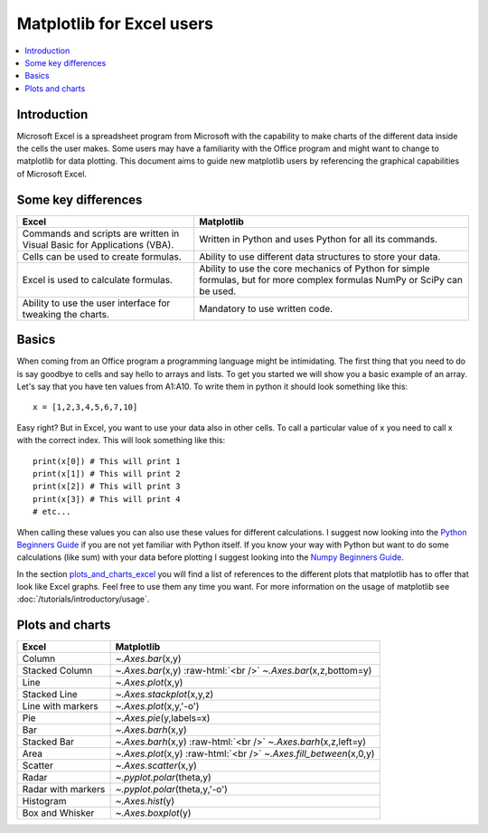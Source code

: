 .. role:: raw-html(raw)
    :format: html

===========================
Matplotlib for Excel users
===========================

.. contents::
    :local:

Introduction
--------------

Microsoft Excel is a spreadsheet program from Microsoft with the capability to make charts of the different data inside the cells the user makes. Some users may have a familiarity with the Office program and might want to change to matplotlib for data plotting. This document aims to guide new matplotlib users by referencing the graphical capabilities of Microsoft Excel.

Some key differences
---------------------

+---------------------------------------------------------------------------------------+--------------------------------------------------------------------------------------------------------------------------------+
| Excel                                                                                 | Matplotlib                                                                                                                     |
+=======================================================================================+================================================================================================================================+
| Commands and scripts are written in Visual Basic for Applications (VBA).              | Written in Python and uses Python for all its commands.                                                                        |
+---------------------------------------------------------------------------------------+--------------------------------------------------------------------------------------------------------------------------------+
| Cells can be used to create formulas.                                                 | Ability to use different data structures to store your data.                                                                   |
+---------------------------------------------------------------------------------------+--------------------------------------------------------------------------------------------------------------------------------+
| Excel is used to calculate formulas.                                                  | Ability to use the core mechanics of Python for simple formulas, but for more complex formulas NumPy or SciPy can be used.     |
+---------------------------------------------------------------------------------------+--------------------------------------------------------------------------------------------------------------------------------+
| Ability to use the user interface for tweaking the charts.                            | Mandatory to use written code.                                                                                                 |
+---------------------------------------------------------------------------------------+--------------------------------------------------------------------------------------------------------------------------------+

Basics
--------

When coming from an Office program a programming language might be intimidating. The first thing that you need to do is say goodbye to cells and say hello to arrays and lists. To get you started we will show you a basic example of an array. Let's say that you have ten values from A1\:A10. To write them in python it should look something like this\:

::

    x = [1,2,3,4,5,6,7,10]

Easy right? But in Excel, you want to use your data also in other cells. To call a particular value of x you need to call x with the correct index. This will look something like this\:

::

    print(x[0]) # This will print 1
    print(x[1]) # This will print 2
    print(x[2]) # This will print 3
    print(x[3]) # This will print 4
    # etc...

When calling these values you can also use these values for different calculations. I suggest now looking into the `Python Beginners Guide <https://wiki.python.org/moin/BeginnersGuide>`_ if you are not yet familiar with Python itself. If you know your way with Python but want to do some calculations (like sum) with your data before plotting I suggest looking into the `Numpy Beginners Guide <https://numpy.org/doc/stable/user/absolute_beginners.html>`_.

In the section plots_and_charts_excel_ you will find a list of references to the different plots that matplotlib has to offer that look like Excel graphs. Feel free to use them any time you want. For more information on the usage of matplotlib see :doc:`/tutorials/introductory/usage`.

.. _plots_and_charts_excel:

Plots and charts
------------------

+-----------------------+-----------------------------------------------------------------------+
| Excel                 | Matplotlib                                                            |
+=======================+=======================================================================+
| Column                | `~.Axes.bar`\(x,y)                                                    |
+-----------------------+-----------------------------------------------------------------------+
| Stacked Column        | `~.Axes.bar`\(x,y) :raw-html:`<br />` `~.Axes.bar`\(x,z,bottom=y)     |
+-----------------------+-----------------------------------------------------------------------+
| Line                  | `~.Axes.plot`\(x,y)                                                   |
+-----------------------+-----------------------------------------------------------------------+
| Stacked Line          | `~.Axes.stackplot`\(x,y,z)                                            |
+-----------------------+-----------------------------------------------------------------------+
| Line with markers     | `~.Axes.plot`\(x,y,'-o')                                              |
+-----------------------+-----------------------------------------------------------------------+
| Pie                   | `~.Axes.pie`\(y,labels=x)                                             |
+-----------------------+-----------------------------------------------------------------------+
| Bar                   | `~.Axes.barh`\(x,y)                                                   |
+-----------------------+-----------------------------------------------------------------------+
| Stacked Bar           | `~.Axes.barh`\(x,y) :raw-html:`<br />` `~.Axes.barh`\(x,z,left=y)     |
+-----------------------+-----------------------------------------------------------------------+
| Area                  | `~.Axes.plot`\(x,y) :raw-html:`<br />` `~.Axes.fill_between`\(x,0,y)  |
+-----------------------+-----------------------------------------------------------------------+
| Scatter               | `~.Axes.scatter`\(x,y)                                                |
+-----------------------+-----------------------------------------------------------------------+
| Radar                 | `~.pyplot.polar`\(theta,y)                                            |
+-----------------------+-----------------------------------------------------------------------+
| Radar with markers    | `~.pyplot.polar`\(theta,y,'-o')                                       |
+-----------------------+-----------------------------------------------------------------------+
| Histogram             | `~.Axes.hist`\(y)                                                     |
+-----------------------+-----------------------------------------------------------------------+
| Box and Whisker       | `~.Axes.boxplot`\(y)                                                  |
+-----------------------+-----------------------------------------------------------------------+